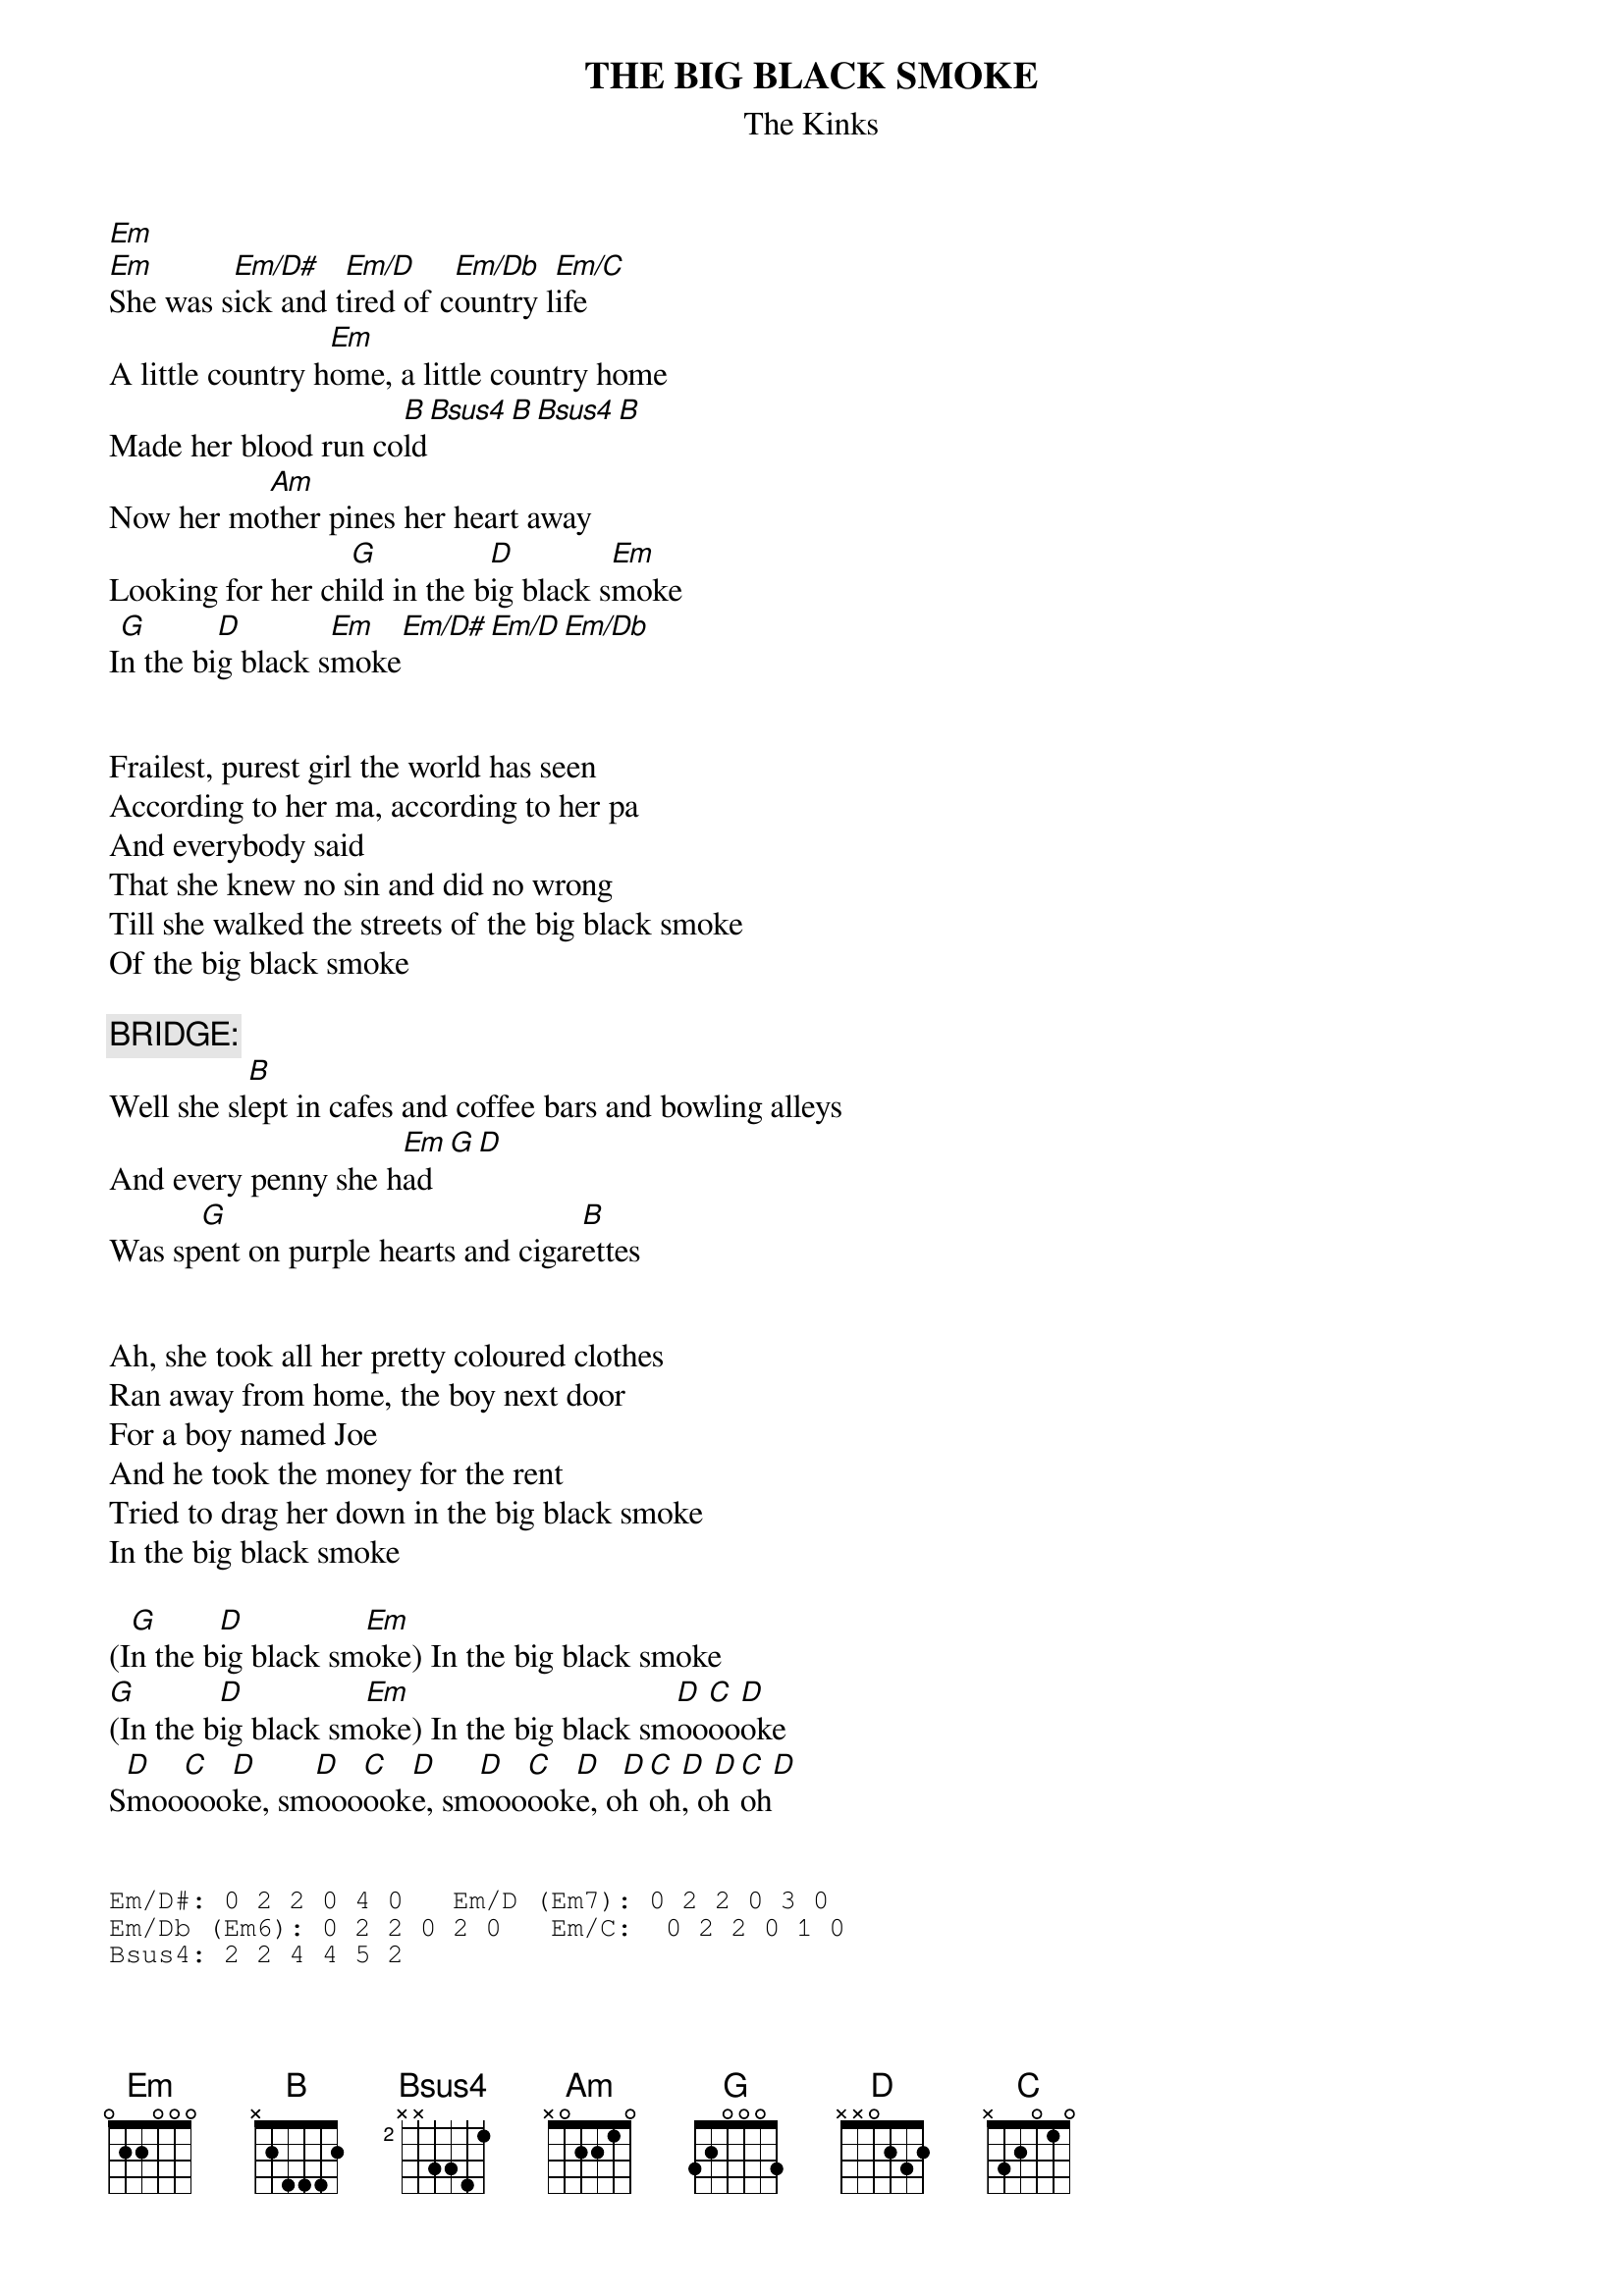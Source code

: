 # From: Harlan L Thompson <harlant@uhunix.uhcc.Hawaii.Edu>
{t:THE BIG BLACK SMOKE}
{st:The Kinks}

[Em]  
[Em]She was s[Em/D#]ick and t[Em/D]ired of c[Em/Db]ountry l[Em/C]ife
A little country h[Em]ome, a little country home
Made her blood run co[B]ld[Bsus4][B][Bsus4][B]
Now her mo[Am]ther pines her heart away
Looking for her ch[G]ild in the b[D]ig black s[Em]moke
I[G]n the bi[D]g black s[Em]moke[Em/D#][Em/D][Em/Db]


Frailest, purest girl the world has seen
According to her ma, according to her pa
And everybody said
That she knew no sin and did no wrong
Till she walked the streets of the big black smoke
Of the big black smoke

{c:BRIDGE:}
Well she sl[B]ept in cafes and coffee bars and bowling alleys
And every penny she h[Em]ad[G][D]
Was sp[G]ent on purple hearts and cigar[B]ettes


Ah, she took all her pretty coloured clothes
Ran away from home, the boy next door
For a boy named Joe
And he took the money for the rent
Tried to drag her down in the big black smoke
In the big black smoke

(I[G]n the b[D]ig black sm[Em]oke) In the big black smoke
[G](In the b[D]ig black sm[Em]oke) In the big black sm[D]oo[C]oo[D]oke
S[D]moo[C]ooo[D]ke, sm[D]ooo[C]ook[D]e, sm[D]ooo[C]ook[D]e, o[D]h [C]oh[D], o[D]h [C]oh[D]


{sot}
Em/D#: 0 2 2 0 4 0   Em/D (Em7): 0 2 2 0 3 0   
Em/Db (Em6): 0 2 2 0 2 0   Em/C:  0 2 2 0 1 0
Bsus4: 2 2 4 4 5 2
{eot}
